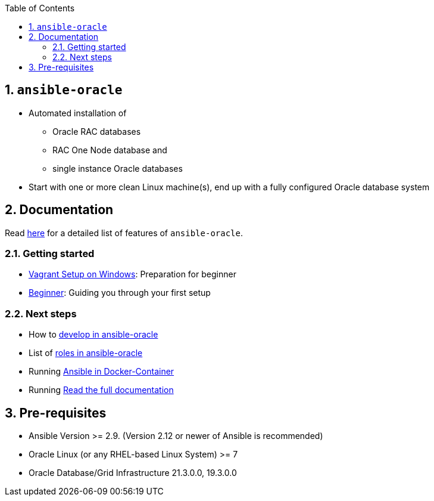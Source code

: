:toc:
:toc-placement!:
toc::[]
:sectnums:
:sectnumlevels: 4

== `ansible-oracle`
* Automated installation of 
   ** Oracle RAC databases
   ** RAC One Node database and 
   ** single instance Oracle databases
* Start with one or more clean Linux machine(s), end up with a fully configured Oracle database system

== Documentation

Read link:doc/feauturelist.adoc[here] for a detailed list of features of `ansible-oracle`.

=== Getting started
* link:doc/vagrant.adoc[Vagrant Setup on Windows]: Preparation for beginner
* link:doc/Beginner.adoc[Beginner]: Guiding you through your first setup

=== Next steps
* How to link:doc/development.adoc[develop in ansible-oracle]
* List of link:doc/roles.adoc[roles in ansible-oracle]
* Running link:doc/ansible.adoc[Ansible in Docker-Container]
* Running link:doc/[Read the full documentation]


## Pre-requisites
* Ansible Version >= 2.9.   (Version 2.12 or newer of Ansible is recommended)
* Oracle Linux (or any RHEL-based Linux System) >= 7
* Oracle Database/Grid Infrastructure 21.3.0.0, 19.3.0.0